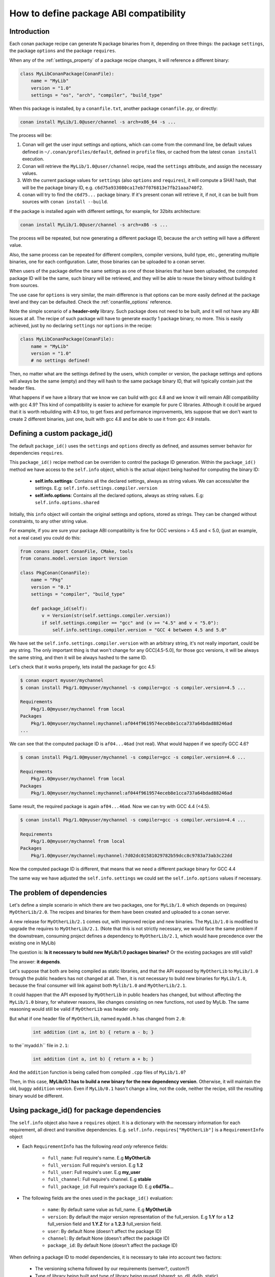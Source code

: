 .. _how_to_define_abi_compatibility:

How to define package ABI compatibility
=============================================


Introduction
------------

Each conan package recipe can generate N package binaries from it, depending on three things:
the package ``settings``, the package ``options`` and the package ``requires``.

When any of the :ref:`settings_property` of a package recipe changes, it will reference a
different binary:

.. code-block:: python

	class MyLibConanPackage(ConanFile):	
	    name = "MyLib"
	    version = "1.0"
	    settings = "os", "arch", "compiler", "build_type"
	

When this package is installed, by a ``conanfile.txt``, another package ``conanfile.py``, or
directly:

.. code-block:: bash
    
    conan install MyLib/1.0@user/channel -s arch=x86_64 -s ...
    

The process will be:

1. Conan will get the user input settings and options, which can come from the command line,
   be default values defined in ``~/.conan/profiles/default``, defined in ``profile`` files, or cached
   from the latest ``conan install`` execution.
2. Conan will retrieve the ``MyLib/1.0@user/channel`` recipe, read the ``settings`` attribute, and
   assign the necessary values.
3. With the current package values for ``settings`` (also ``options`` and ``requires``), it will
   compute a SHA1 hash, that will be the package binary ID, e.g. ``c6d75a933080ca17eb7f076813e7fb21aaa740f2``.
4. conan will try to find the ``c6d75...`` package binary. If it's present conan will retrieve it, if not, it can be built from sources with ``conan install --build``.


If the package is installed again with different settings, for example, for 32bits architecture:

.. code-block:: bash
    
    conan install MyLib/1.0@user/channel -s arch=x86 -s ...
    
The process will be repeated, but now generating a different package ID, because the ``arch`` setting
will have a different value.

Also, the same process can be repeated for different compilers, compiler versions, build type, etc.,
generating multiple binaries, one for each configuration. Later, those binaries can be uploaded
to a conan server. 

When users of the package define the same settings as one of those binaries that have been uploaded,
the computed package ID will be the same, such binary will be retrieved, and they will be able
to reuse the binary without building it from sources. 

The use case for ``options`` is very similar, the main difference is that options can be more easily
defined at the package level and they can be defaulted. Check the :ref:`conanfile_options` reference.


Note the simple scenario of a **header-only** library. Such package does not need to be built, and
it will not have any ABI issues at all. The recipe of such package will have to generate exactly 1
package binary, no more. This is easily achieved, just by no declaring ``settings`` nor ``options``
in the recipe:

.. code-block:: python

    class MyLibConanPackage(ConanFile): 
        name = "MyLib"
        version = "1.0"
        # no settings defined!
        
Then, no matter what are the settings defined by the users, which compiler or version, the package
settings and options will always be the same (empty) and they will hash to the same package binary
ID, that will typically contain just the header files.


What happens if we have a library that we know we can build with gcc 4.8 and we know it will
remain ABI compatibility with gcc 4.9? This kind of compatibility is easier to achieve for example
for pure C libraries. Although it could be argued that it is worth rebuilding with 4.9 too, to
get fixes and performance improvements, lets suppose that we don't want to create 2 different binaries,
just one, built with gcc 4.8 and be able to use it from gcc 4.9 installs.


.. _controlling_settings_options_compatibility:

Defining a custom package_id()
------------------------------

The default ``package_id()`` uses the ``settings`` and ``options`` directly as defined, and assumes
semver behavior for dependencies ``requires``.

This ``package_id()`` recipe method can be overriden to control the package ID generation.
Within the ``package_id()`` method we have access to the ``self.info`` object, which is the actual
object being hashed for computing the binary ID:

 - **self.info.settings**: Contains all the declared settings, always as string values. 
   We can access/alter the settings. E.g: ``self.info.settings.compiler.version``
   
 - **self.info.options**: Contains all the declared options, always as string values.
   E.g: ``self.info.options.shared``
   
Initially, this ``info`` object will contain the original settings and options, stored as strings.
They can be changed without constraints, to any other string value.

For example, if you are sure your package ABI compatibility is fine for GCC versions > 4.5 and < 5.0, (just an example, not a real case) you could do this:


.. code-block:: python

    from conans import ConanFile, CMake, tools
    from conans.model.version import Version
    
    class PkgConan(ConanFile):
        name = "Pkg"
        version = "0.1"
        settings = "compiler", "build_type"
    
        def package_id(self):
            v = Version(str(self.settings.compiler.version))
            if self.settings.compiler == "gcc" and (v >= "4.5" and v < "5.0"):
                self.info.settings.compiler.version = "GCC 4 between 4.5 and 5.0"


We have set the ``self.info.settings.compiler.version`` with an arbitrary string, it's not really important, could be any string.
The only important thing is that won't change for any GCC[4.5-5.0], for those gcc versions, it will be always the same string,
and then it will be always hashed to the same ID.

Let's check that it works properly, lets install the package for gcc 4.5:

	
.. code-block:: bash

	$ conan export myuser/mychannel
	$ conan install Pkg/1.0@myuser/mychannel -s compiler=gcc -s compiler.version=4.5 ...
	
	Requirements
	    Pkg/1.0@myuser/mychannel from local
	Packages
	    Pkg/1.0@myuser/mychannel:mychannel:af044f9619574eceb8e1cca737a64bdad88246ad
	...
	

We can see that the computed package ID is ``af04...46ad`` (not real). What would happen if we specify GCC 4.6?


.. code-block:: bash

	$ conan install Pkg/1.0@myuser/mychannel -s compiler=gcc -s compiler.version=4.6 ...
	
	Requirements
	    Pkg/1.0@myuser/mychannel from local
	Packages
	    Pkg/1.0@myuser/mychannel:mychannel:af044f9619574eceb8e1cca737a64bdad88246ad

Same result, the required package is again ``af04...46ad``. Now we can try with GCC 4.4 (<4.5).

.. code-block:: bash

	$ conan install Pkg/1.0@myuser/mychannel -s compiler=gcc -s compiler.version=4.4 ...
	
	Requirements
	    Pkg/1.0@myuser/mychannel from local
	Packages
	    Pkg/1.0@myuser/mychannel:mychannel:7d02dc01581029782b59dcc8c9783a73ab3c22dd


Now the computed package ID is different, that means that we need a different package binary for GCC 4.4

The same way we have adjusted the ``self.info.settings`` we could set the ``self.info.options`` values if necessary.


.. _controlling_requires_compatibility:

The problem of dependencies
---------------------------

Let's define a simple scenario in which there are two packages, one for ``MyLib/1.0`` which depends
on (requires) ``MyOtherLib/2.0``. The recipes and binaries for them have been created and uploaded
to a conan server.

A new release for ``MyOtherLib/2.1`` comes out, with improved recipe and new binaries. The ``MyLib/1.0``
is modified to upgrade the requires to ``MyOtherLib/2.1``. (Note that this is not strictly necessary,
we would face the same problem if the downstream, consuming project defines a dependency to ``MyOtherLib/2.1``,
which would have precedence over the existing one in MyLib) 

The question is: **Is it necessary to build new MyLib/1.0 packages binaries?**
Or the existing packages are still valid?

The answer: **it depends**.

Let's suppose that both are being compiled as static libraries, and that the API exposed by ``MyOtherLib``
to ``MyLib/1.0`` through the public headers has not changed at all. Then, it is not necessary to build
new binaries for ``MyLib/1.0``, because the final consumer will link against both ``Mylib/1.0`` and ``MyOtherLib/2.1``.

It could happen that the API exposed by ``MyOtherLib`` in public headers has changed, but without
affecting the ``MyLib/1.0`` binary, for whatever reasons, like changes consisting on new functions,
not used by MyLib. The same reasoning would still be valid if ``MyOtherLib`` was header only.

But what if one header file of ``MyOtherLib``, named ``myadd.h`` has changed from ``2.0``:

 .. code-block:: cpp
 
    int addition (int a, int b) { return a - b; }
    
to the``myadd.h`` file in ``2.1``:

 .. code-block:: cpp
 
    int addition (int a, int b) { return a + b; }
    
And the ``addition`` function is being called from compiled ``.cpp`` files of ``MyLib/1.0``?

Then, in this case, **MyLib/0.1 has to build a new binary for the new dependency version**. Otherwise,
it will maintain the old, buggy ``addition`` version. Even if ``MyLib/0.1`` hasn't change a line, not the code, neither the recipe, still the resulting binary
would be different.


Using package_id() for package dependencies
-------------------------------------------

The ``self.info`` object also have a ``requires`` object. It is a dictionary with the necessary information for each requirement, all direct and transitive dependencies. 
E.g. ``self.info.requires["MyOtherLib"]`` is a ``RequirementInfo`` object
    
- Each ``RequirementInfo`` has the following `read only` reference fields:
   
   - ``full_name``: Full require's name. E.g **MyOtherLib**
   - ``full_version``: Full require's version. E.g **1.2**
   - ``full_user``: Full require's user. E.g **my_user**
   - ``full_channel``: Full require's channel. E.g **stable**
   - ``full_package_id``: Full require's package ID. E.g **c6d75a...**
   
- The following fields are the ones used in the ``package_id()`` evaluation:
   
   - ``name``: By default same value as full_name. E.g **MyOtherLib**
   - ``version``: By default the major version representation of the full_version. E.g **1.Y** for a **1.2** full_version field and **1.Y.Z** for a **1.2.3** full_version field. 
   - ``user``: By default None (doesn't affect the package ID)
   - ``channel``: By default None (doesn't affect the package ID)
   - ``package_id``: By default None (doesn't affect the package ID)
  
When defining a package ID to model dependencies, it is necessary to take into account two factors:

 - The versioning schema followed by our requirements (semver?, custom?)
 - Type of library being built and type of library being reused (shared: so, dll, dylib, static).


Versioning schema
+++++++++++++++++
 

By default conan assumes **semver** compatibility, i.e, if a version changes from minor **2.0** to **2.1** conan will assume that the API is compatible (headers not changing),
and that it is not necessary to build a new binary for it.
Exactly the same for patches, changing from **2.1.10** to **2.1.11** doesn't require a re-build. Those rules are defined by `semver <http://semver.org/>`_.

If it is necessary to change the default behavior, the applied versioning schema can be customized within the ``package_id()`` method:


.. code-block:: python

	from conans import ConanFile, CMake, tools
	from conans.model.version import Version
	
	class PkgConan(ConanFile):
	    name = "Mylib"
	    version = "1.0"
	    settings = "os", "compiler", "build_type", "arch"
	    requires = "MyOtherLib/2.0@lasote/stable"
	
	    def package_id(self):
	        myotherlib = self.info.requires["MyOtherLib"]
	        
	        # Any change in the MyOtherLib version will change current Package ID
	        myotherlib.version = myotherlib.full_version
	        
	        # Changes in major and stable versions will change the Package ID but
	        # only a MyOtherLib revision won't. E.j: From 1.2.3 to 1.2.89 won't change.
	        myotherlib.version = myotherlib.full_version.minor()
	        
	        
Besides the ``version``, there are some other helpers that can be used, to decide whether the 
**channel** and **user** of one dependency also affects the package binary, or even the required package ID 
can change your own package ID:


.. code-block:: python

    def package_id(self):
        # Default behavior, only major release changes the package ID
        self.info.requires["MyOtherLib"].semver_mode()
        
        # Any change in the require version will change the package ID
        self.info.requires["MyOtherLib"].full_version_mode()
        
        # Any change in the MyOtherLib version, user or channel will affect our package ID
        self.info.requires["MyOtherLib"].full_recipe_mode()
        
     	# Any change in the MyOtherLib version, user or channel or Package ID will affect our package ID
        self.info.requires["MyOtherLib"].full_package_mode()
        
        # The requires won't affect at all to the package ID
        self.info.requires["MyOtherLib"].unrelated_mode()
	

You can also adjust the individual properties manually:

.. code-block:: python

    def package_id(self):
        myotherlib = self.info.requires["MyOtherLib"]
        
        # Same as myotherlib.semver_mode()
        myotherlib.name = myotherlib.full_name
        myotherlib.version = myotherlib.full_version.stable()
        myotherlib.user = myotherlib.channel = myotherlib.package_id = None
        
        # Only the channel (and the name) matters
        myotherlib.name = myotherlib.full_name
        myotherlib.user = myotherlib.package_id = myotherlib.version = None
        myotherlib.channel = myotherlib.full_channel
        
        

The result of the ``package_id()`` is the package ID hash, but the details can be checked in 
the generated **conaninfo.txt** file. The [requires], [options] and [settings] are those taken into account to generate the SHA1 hash for the package ID,
while the [full_xxxx] fields show the complete reference information. 

The default behavior produces a conaninfo.txt that looks like:

.. code-block:: text

   [requires]
      MyOtherLib/2.Y.Z

   [full_requires]
      MyOtherLib/2.2@demo/testing:73bce3fd7eb82b2eabc19fe11317d37da81afa56
 


Library types: Shared, static, header only
++++++++++++++++++++++++++++++++++++++++++

Let's see some examples, corresponding to common scenarios:

- ``MyLib/1.0`` is a shared library, linking with a static library ``MyOtherLib/2.0`` package.
  When a new ``MyOtherLib/2.1`` version is released: Do I need to create a new binary for ``MyLib/1.0`` to link with it?
  
  Yes, always, because the implementation is embedded in the ``MyLib/1.0`` shared library.
  If we always want to rebuild our library, even if the channel changes (we assume a channel
  change could mean a source code change):
    
 .. code-block:: python

     def package_id(self):
         # Any change in the MyOtherLib version, user or
         # channel or Package ID will affect our package ID
         self.info.requires["MyOtherLib"].full_package_mode()
	   

- ``MyLib/1.0`` is a shared library, requiring another shared library ``MyOtherLib/2.0`` package.
  When a new ``MyOtherLib/2.1`` version is released: Do I need to create a new binary for ``MyLib/1.0`` to link with it?
  It depends, if the public headers have not changed at all, it is not necessary. Actually it might be necessary to consider transitive dependencies that are shared among the public headers, how they are linked and if they cross the frontiers of the API, it might also lead to incompatibilities. If public headers have changed, it would depend on what changes and how are they used in ``MyLib/1.0``. Adding new methods to the public headers will have no impact, but changing the implementation of some functions that will be inlined when compiled from ``MyLib/1.0`` will definitely require re-building. For this case, it could make sense:

 .. code-block:: python

     def package_id(self):
         # Any change in the MyOtherLib version, user or channel
         # or Package ID will affect our package ID
         self.info.requires["MyOtherLib"].full_package_mode()

         # Or any change in the MyOtherLib version, user or
         # channel will affect our package ID
         self.info.requires["MyOtherLib"].full_recipe_mode()
	   	

- ``MyLib/1.0`` is a header-only library, linking with any kind (header, static, shared) of library in ``MyOtherLib/2.0`` package.
  When a new ``MyOtherLib/2.1`` version is released: Do I need to create a new binary for ``MyLib/1.0`` to link with it?
  Never, the package should always be the same, there are no settings, no options, and in any way a dependency can affect a binary, because there is no such binary. The default behavior should be changed to:

 .. code-block:: python

     def package_id(self):
         self.info.requires.clear()

- ``MyLib/1.0`` is a static library, linking with a header only library in ``MyOtherLib/2.0`` package.
  When a new ``MyOtherLib/2.1`` version is released: Do I need to create a new binary for ``MyLib/1.0`` to link with it?
  It could happen that the ``MyOtherLib`` headers are strictly used in some ``MyLib`` headers, which
  are not compiled, but transitively #included. But in the general case it is likely that ``MyOtherLib``
  headers are used in ``MyLib`` implementation files, so every change in them should imply a new
  binary to be built. If we know that changes in the channel never imply a source code change, because
  it is the way we have defined our workflow/lifecycle, we could write:


 .. code-block:: python

     def package_id(self):

         self.info.requires["MyOtherLib"].full_package()
         self.info.requires["MyOtherLib"].channel = None # Channel doesn't change out package ID
